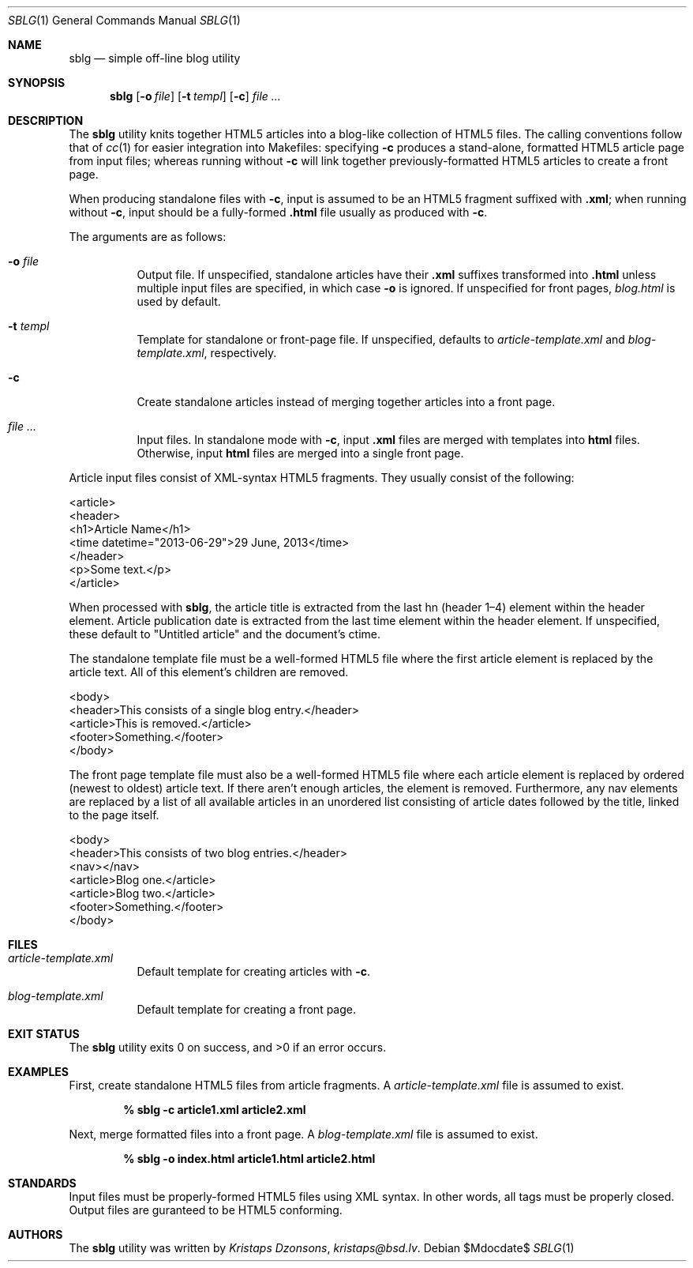 .Dd $Mdocdate$
.Dt SBLG 1
.Os
.Sh NAME
.Nm sblg
.Nd simple off-line blog utility
.Sh SYNOPSIS
.Nm sblg
.Op Fl o Ar file
.Op Fl t Ar templ
.Op Fl c
.Ar
.Sh DESCRIPTION
The
.Nm
utility knits together HTML5 articles into a blog-like collection of
HTML5 files.
The calling conventions follow that of
.Xr cc 1
for easier integration into Makefiles: specifying
.Fl c
produces a stand-alone, formatted HTML5 article page from input files;
whereas running without
.Fl c
will link together previously-formatted HTML5 articles to create a front
page.
.Pp
When producing standalone files with
.Fl c ,
input is assumed to be an HTML5 fragment suffixed with
.Li .xml ;
when running without
.Fl c ,
input should be a fully-formed
.Li .html
file usually as produced with
.Fl c .
.Pp
The arguments are as follows:
.Bl -tag -width Ds
.It Fl o Ar file
Output file.
If unspecified, standalone articles have their
.Li .xml
suffixes transformed into
.Li .html
unless multiple input files are specified, in which case
.Fl o
is ignored.
If unspecified for front pages,
.Ar blog.html
is used by default.
.It Fl t Ar templ
Template for standalone or front-page file.
If unspecified, defaults to
.Ar article-template.xml
and
.Ar blog-template.xml ,
respectively.
.It Fl c
Create standalone articles instead of merging together articles into a
front page.
.It Ar
Input files.
In standalone mode with
.Fl c ,
input
.Li .xml
files are merged with templates into
.Li html
files.
Otherwise, input
.Li html
files are merged into a single front page.
.El
.Pp
Article input files consist of XML-syntax HTML5 fragments.
They usually consist of the following:
.Bd -literal
<article>
  <header>
    <h1>Article Name</h1>
    <time datetime="2013-06-29">29 June, 2013</time>
  </header>
  <p>Some text.</p>
</article>
.Ed
.Pp
When processed with
.Nm ,
the article title is extracted from the last hn (header 1\(en4) element
within the header element.
Article publication date is extracted from the last time element within
the header element.
If unspecified, these default to
.Qq Untitled article
and the document's ctime.
.Pp
The standalone template file must be a well-formed HTML5 file where the
first article element is replaced by the article text.
All of this element's children are removed.
.Bd -literal
<body>
  <header>This consists of a single blog entry.</header>
  <article>This is removed.</article>
  <footer>Something.</footer>
</body>
.Ed
.Pp
The front page template file must also be a well-formed HTML5 file where
each article element is replaced by ordered (newest to oldest) article
text.
If there aren't enough articles, the element is removed.
Furthermore, any nav elements are replaced by a list of all available
articles in an unordered list consisting of article dates followed by
the title, linked to the page itself.
.Bd -literal
<body>
  <header>This consists of two blog entries.</header>
  <nav></nav>
  <article>Blog one.</article>
  <article>Blog two.</article>
  <footer>Something.</footer>
</body>
.Ed
.Sh FILES
.Bl -tag -width Ds
.It Pa article-template.xml
Default template for creating articles with
.Fl c .
.It Pa blog-template.xml
Default template for creating a front page.
.El
.Sh EXIT STATUS
.Ex -std
.Sh EXAMPLES
First, create standalone HTML5 files from article fragments.
A
.Pa article-template.xml
file is assumed to exist.
.Pp
.Dl % sblg -c article1.xml article2.xml
.Pp
Next, merge formatted files into a front page.
A
.Pa blog-template.xml
file is assumed to exist.
.Pp
.Dl % sblg -o index.html article1.html article2.html
.Sh STANDARDS
Input files must be properly-formed HTML5 files using XML syntax.
In other words, all tags must be properly closed.
Output files are guranteed to be HTML5 conforming.
.Sh AUTHORS
The
.Nm
utility was written by
.Ar Kristaps Dzonsons ,
.Mt kristaps@bsd.lv .
